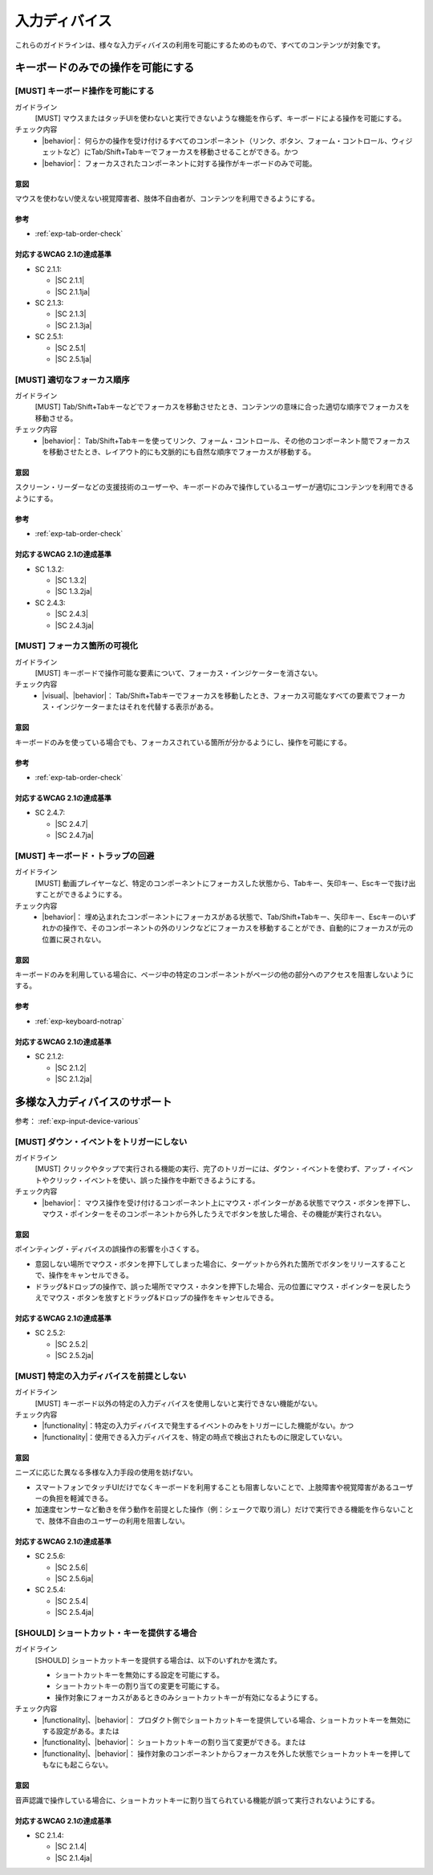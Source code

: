 .. _category-input-device:

入力ディバイス
----------------------------------

これらのガイドラインは、様々な入力ディバイスの利用を可能にするためのもので、すべてのコンテンツが対象です。

.. _input-device-keyboard-only:

キーボードのみでの操作を可能にする
~~~~~~~~~~~~~~~~~~~~~~~~~~~~~~~~~~~~

[MUST] キーボード操作を可能にする
^^^^^^^^^^^^^^^^^^^^^^^^^^^^^^^^^^^

ガイドライン
   [MUST] マウスまたはタッチUIを使わないと実行できないような機能を作らず、キーボードによる操作を可能にする。
チェック内容
   *  |behavior|： 何らかの操作を受け付けるすべてのコンポーネント（リンク、ボタン、フォーム・コントロール、ウィジェットなど）にTab/Shift+Tabキーでフォーカスを移動させることができる。かつ
   *  |behavior|： フォーカスされたコンポーネントに対する操作がキーボードのみで可能。

.. raw:: html

   <div><details>

意図
````

マウスを使わない/使えない視覚障害者、肢体不自由者が、コンテンツを利用できるようにする。

参考
````

*  :ref:`exp-tab-order-check`

対応するWCAG 2.1の達成基準
````````````````````````````

*  SC 2.1.1:

   *  |SC 2.1.1|
   *  |SC 2.1.1ja|

*  SC 2.1.3:

   *  |SC 2.1.3|
   *  |SC 2.1.3ja|

*  SC 2.5.1:

   *  |SC 2.5.1|
   *  |SC 2.5.1ja|

.. raw:: html

   </div></details>

.. _gl-input-device-focus:

[MUST] 適切なフォーカス順序
^^^^^^^^^^^^^^^^^^^^^^^^^^^^^

ガイドライン
   [MUST] Tab/Shift+Tabキーなどでフォーカスを移動させたとき、コンテンツの意味に合った適切な順序でフォーカスを移動させる。
チェック内容
   *  |behavior|： Tab/Shift+Tabキーを使ってリンク、フォーム・コントロール、その他のコンポーネント間でフォーカスを移動させたとき、レイアウト的にも文脈的にも自然な順序でフォーカスが移動する。

.. raw:: html

   <div><details>

意図
````

スクリーン・リーダーなどの支援技術のユーザーや、キーボードのみで操作しているユーザーが適切にコンテンツを利用できるようにする。

参考
````

*  :ref:`exp-tab-order-check`

対応するWCAG 2.1の達成基準
````````````````````````````

*  SC 1.3.2:

   *  |SC 1.3.2|
   *  |SC 1.3.2ja|

*  SC 2.4.3:

   *  |SC 2.4.3|
   *  |SC 2.4.3ja|

.. raw:: html

   </div></details>

.. _gl-input-device-focus-indicator:

[MUST] フォーカス箇所の可視化
^^^^^^^^^^^^^^^^^^^^^^^^^^^^^^^^^^^^^^^^^^^^^

ガイドライン
   [MUST] キーボードで操作可能な要素について、フォーカス・インジケーターを消さない。
チェック内容
   *  |visual|、|behavior|： Tab/Shift+Tabキーでフォーカスを移動したとき、フォーカス可能なすべての要素でフォーカス・インジケーターまたはそれを代替する表示がある。

.. raw:: html

   <div><details>

意図
````

キーボードのみを使っている場合でも、フォーカスされている箇所が分かるようにし、操作を可能にする。

参考
````

*  :ref:`exp-tab-order-check`

対応するWCAG 2.1の達成基準
````````````````````````````

*  SC 2.4.7:

   *  |SC 2.4.7|
   *  |SC 2.4.7ja|

.. raw:: html

   </div></details>

.. _gl-input-device-no-trap:

[MUST] キーボード・トラップの回避
^^^^^^^^^^^^^^^^^^^^^^^^^^^^^^^^^^^

ガイドライン
   [MUST] 動画プレイヤーなど、特定のコンポーネントにフォーカスした状態から、Tabキー、矢印キー、Escキーで抜け出すことができるようにする。
チェック内容
   *  |behavior|： 埋め込まれたコンポーネントにフォーカスがある状態で、Tab/Shift+Tabキー、矢印キー、Escキーのいずれかの操作で、そのコンポーネントの外のリンクなどにフォーカスを移動することができ、自動的にフォーカスが元の位置に戻されない。

.. raw:: html

   <div><details>

意図
````

キーボードのみを利用している場合に、ページ中の特定のコンポーネントがページの他の部分へのアクセスを阻害しないようにする。

参考
````

*  :ref:`exp-keyboard-notrap`

対応するWCAG 2.1の達成基準
````````````````````````````

*  SC 2.1.2:

   *  |SC 2.1.2|
   *  |SC 2.1.2ja|

.. raw:: html

   </div></details>

.. _input-device-various:

多様な入力ディバイスのサポート
~~~~~~~~~~~~~~~~~~~~~~~~~~~~~~

参考： :ref:`exp-input-device-various`

.. _gl-input-device-keyboard-operable:

.. _gl-input-device-use-up-event:

[MUST] ダウン・イベントをトリガーにしない
^^^^^^^^^^^^^^^^^^^^^^^^^^^^^^^^^^^^^^^^^^^^

ガイドライン
   [MUST] クリックやタップで実行される機能の実行、完了のトリガーには、ダウン・イベントを使わず、アップ・イベントやクリック・イベントを使い、誤った操作を中断できるようにする。
チェック内容
   *  |behavior|： マウス操作を受け付けるコンポーネント上にマウス・ポインターがある状態でマウス・ボタンを押下し、マウス・ポインターをそのコンポーネントから外したうえでボタンを放した場合、その機能が実行されない。

.. raw:: html

   <div><details>

意図
````

ポインティング・ディバイスの誤操作の影響を小さくする。

-  意図しない場所でマウス・ボタンを押下してしまった場合に、ターゲットから外れた箇所でボタンをリリースすることで、操作をキャンセルできる。
-  ドラッグ&ドロップの操作で、誤った場所でマウス・ホタンを押下した場合、元の位置にマウス・ポインターを戻したうえでマウス・ボタンを放すとドラッグ&ドロップの操作をキャンセルできる。

対応するWCAG 2.1の達成基準
````````````````````````````

*  SC 2.5.2:

   *  |SC 2.5.2|
   *  |SC 2.5.2ja|

.. raw:: html

   </div></details>

.. _gl-input-device-independent:

[MUST] 特定の入力ディバイスを前提としない
^^^^^^^^^^^^^^^^^^^^^^^^^^^^^^^^^^^^^^^^^^

ガイドライン
   [MUST] キーボード以外の特定の入力ディバイスを使用しないと実行できない機能がない。
チェック内容
   *  |functionality|：特定の入力ディバイスで発生するイベントのみをトリガーにした機能がない。かつ
   *  |functionality|：使用できる入力ディバイスを、特定の時点で検出されたものに限定していない。

.. raw:: html

   <div><details>

意図
````

ニーズに応じた異なる多様な入力手段の使用を妨げない。

*  スマートフォンでタッチUIだけでなくキーボードを利用することも阻害しないことで、上肢障害や視覚障害があるユーザーの負担を軽減できる。
*  加速度センサーなど動きを伴う動作を前提とした操作（例：シェークで取り消し）だけで実行できる機能を作らないことで、肢体不自由のユーザーの利用を阻害しない。

対応するWCAG 2.1の達成基準
````````````````````````````

*  SC 2.5.6:

   *  |SC 2.5.6|
   *  |SC 2.5.6ja|

*  SC 2.5.4:

   *  |SC 2.5.4|
   *  |SC 2.5.4ja|

.. raw:: html

   </div></details>

.. _gl-input-device-shortcut-keys:

[SHOULD] ショートカット・キーを提供する場合
^^^^^^^^^^^^^^^^^^^^^^^^^^^^^^^^^^^^^^^^^^^^

ガイドライン
   [SHOULD] ショートカットキーを提供する場合は、以下のいずれかを満たす。

   -  ショートカットキーを無効にする設定を可能にする。
   -  ショートカットキーの割り当ての変更を可能にする。
   -  操作対象にフォーカスがあるときのみショートカットキーが有効になるようにする。

チェック内容
   *  |functionality|、|behavior|： プロダクト側でショートカットキーを提供している場合、ショートカットキーを無効にする設定がある。または
   *  |functionality|、|behavior|： ショートカットキーの割り当て変更ができる。または
   *  |functionality|、|behavior|： 操作対象のコンポーネントからフォーカスを外した状態でショートカットキーを押してもなにも起こらない。

.. raw:: html

   <div><details>

意図
````

音声認識で操作している場合に、ショートカットキーに割り当てられている機能が誤って実行されないようにする。

対応するWCAG 2.1の達成基準
````````````````````````````

*  SC 2.1.4:

   *  |SC 2.1.4|
   *  |SC 2.1.4ja|

.. raw:: html

   </div></details>
